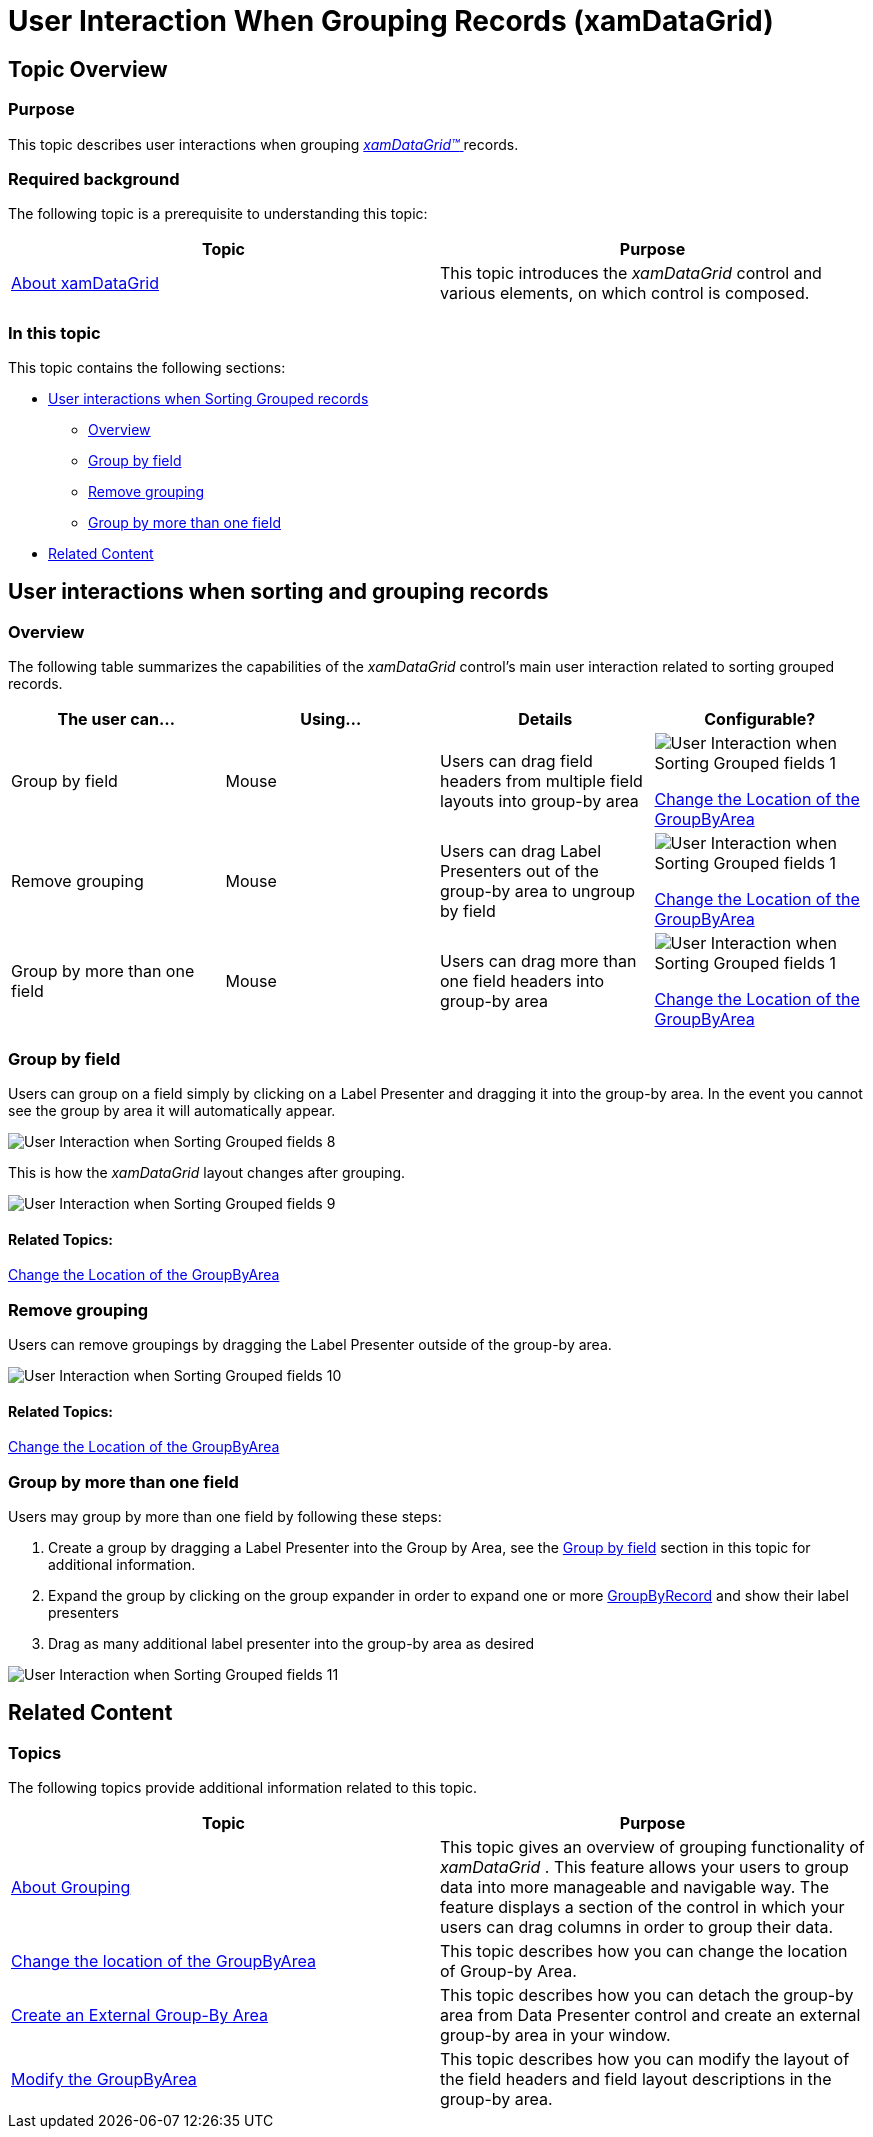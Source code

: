 ﻿////

|metadata|
{
    "name": "xamdatagrid-user-interaction-grouping-records",
    "tags": ["Application Scenarios","Grouping","How Do I"],
    "controlName": ["xamDataGrid"],
    "guid": "29ef7b97-2295-49d3-bb92-bb75dd986fff",  
    "buildFlags": [],
    "createdOn": "2014-04-01T08:01:54.5328385Z"
}
|metadata|
////

= User Interaction When Grouping Records (xamDataGrid)

== Topic Overview

=== Purpose

This topic describes user interactions when grouping link:{ApiPlatform}datapresenter.v{ProductVersion}~infragistics.windows.datapresenter.xamdatagrid.html[ _xamDataGrid™_  ] records.

=== Required background

The following topic is a prerequisite to understanding this topic:

[options="header", cols="a,a"]
|====
|Topic|Purpose

| link:xamdatagrid-understanding-xamdatagrid.html[About xamDataGrid]
|This topic introduces the _xamDataGrid_ control and various elements, on which control is composed.

|====

=== In this topic

This topic contains the following sections:

* <<_Ref340063168, User interactions when Sorting Grouped records >>

** <<_Ref335665250,Overview>>

** <<_Ref340063176,Group by field>>

** <<_Ref340063180,Remove grouping>>

** <<_Ref340063201,Group by more than one field>>

* <<_Ref335407927, Related Content >>

[[_Ref340063168]]
== User interactions when sorting and grouping records

=== Overview

The following table summarizes the capabilities of the  _xamDataGrid_   control’s main user interaction related to sorting grouped records.

[options="header", cols="a,a,a,a"]
|====
|The user can…|Using…|Details|Configurable?

|Group by field
|Mouse
|Users can drag field headers from multiple field layouts into group-by area
|image::images/User_Interaction_when_Sorting_Grouped_fields_1.png[] 

link:xamdatapresenter-change-the-location-of-the-groupbyarea.html[Change the Location of the GroupByArea]

|Remove grouping
|Mouse
|Users can drag Label Presenters out of the group-by area to ungroup by field
|image::images/User_Interaction_when_Sorting_Grouped_fields_1.png[] 

link:xamdatapresenter-change-the-location-of-the-groupbyarea.html[Change the Location of the GroupByArea]

|Group by more than one field
|Mouse
|Users can drag more than one field headers into group-by area
|image::images/User_Interaction_when_Sorting_Grouped_fields_1.png[] 

link:xamdatapresenter-change-the-location-of-the-groupbyarea.html[Change the Location of the GroupByArea]

|====

[[_Ref340063176]]

=== Group by field

Users can group on a field simply by clicking on a Label Presenter and dragging it into the group-by area. In the event you cannot see the group by area it will automatically appear.

image::images/User_Interaction_when_Sorting_Grouped_fields_8.png[]

This is how the  _xamDataGrid_   layout changes after grouping.

image::images/User_Interaction_when_Sorting_Grouped_fields_9.png[]

==== Related Topics:

link:xamdatapresenter-change-the-location-of-the-groupbyarea.html[Change the Location of the GroupByArea]

[[_Ref340063180]]

=== Remove grouping

Users can remove groupings by dragging the Label Presenter outside of the group-by area.

image::images/User_Interaction_when_Sorting_Grouped_fields_10.png[]

==== Related Topics:

link:xamdatapresenter-change-the-location-of-the-groupbyarea.html[Change the Location of the GroupByArea]

[[_Ref340063201]]

=== Group by more than one field

Users may group by more than one field by following these steps:

[start=1]
. Create a group by dragging a Label Presenter into the Group by Area, see the <<_Ref340063176,Group by field>> section in this topic for additional information.
[start=2]
. Expand the group by clicking on the group expander in order to expand one or more link:{ApiPlatform}datapresenter.v{ProductVersion}~infragistics.windows.datapresenter.groupbyrecord.html[GroupByRecord] and show their label presenters
[start=3]
. Drag as many additional label presenter into the group-by area as desired

image::images/User_Interaction_when_Sorting_Grouped_fields_11.png[]

[[_Ref335407927]]
== Related Content

[[_Ref335665218]]

=== Topics

The following topics provide additional information related to this topic.

[options="header", cols="a,a"]
|====
|Topic|Purpose

| link:xamdatapresenter-about-grouping.html[About Grouping]
|This topic gives an overview of grouping functionality of _xamDataGrid_ . This feature allows your users to group data into more manageable and navigable way. The feature displays a section of the control in which your users can drag columns in order to group their data.

| link:xamdatapresenter-change-the-location-of-the-groupbyarea.html[Change the location of the GroupByArea]
|This topic describes how you can change the location of Group-by Area.

| link:xamdatapresenter-create-an-external-group-by-area.html[Create an External Group-By Area]
|This topic describes how you can detach the group-by area from Data Presenter control and create an external group-by area in your window.

| link:xamdatapresenter-modify-the-group-by-area.html[Modify the GroupByArea]
|This topic describes how you can modify the layout of the field headers and field layout descriptions in the group-by area.

|====